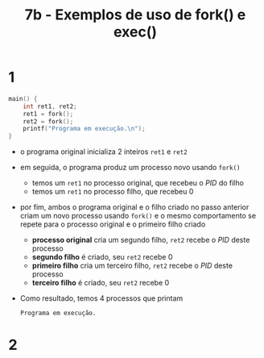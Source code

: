 #+TITLE: 7b - Exemplos de uso de fork() e exec()

* 1
#+begin_src c
main() {
    int ret1, ret2;
    ret1 = fork();
    ret2 = fork();
    printf("Programa em execução.\n");
}
#+end_src

#+results:
: Programa em execução.
: Programa em execução.
: Programa em execução.
: Programa em execução.

+ o programa original inicializa 2 inteiros ~ret1~ e ~ret2~
+ em seguida, o programa produz um processo novo usando ~fork()~
  - temos um ~ret1~ no processo original, que recebeu o /PID/ do filho
  - temos um ~ret1~ no processo filho, que recebeu 0
+ por fim, ambos o programa original e o filho criado no passo anterior criam um novo processo usando ~fork()~ e o mesmo comportamento se repete para o processo original e o primeiro filho criado
  - *processo original* cria um segundo filho, ~ret2~ recebe o /PID/ deste processo
  - *segundo filho* é criado, seu ~ret2~ recebe 0
  - *primeiro filho* cria um terceiro filho, ~ret2~ recebe o /PID/ deste processo
  - *terceiro filho* é criado, seu ~ret2~ recebe 0
+ Como resultado, temos 4 processos que printam
  : Programa em execução.

* 2

